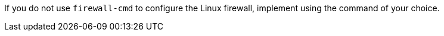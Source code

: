 :_mod-docs-content-type: SNIPPET

ifndef::satellite,orcharhino[]
If you do not use `firewall-cmd` to configure the Linux firewall, implement using the command of your choice.
endif::[]
